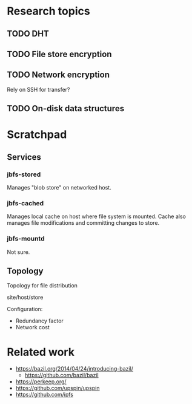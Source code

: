 * Research topics
** TODO DHT
** TODO File store encryption
** TODO Network encryption
Rely on SSH for transfer?
** TODO On-disk data structures

* Scratchpad
** Services
*** jbfs-stored
Manages "blob store" on networked host.
*** jbfs-cached
Manages local cache on host where file system is mounted.
Cache also manages file modifications and committing changes to store.
*** jbfs-mountd
Not sure.

** Topology
Topology for file distribution

site/host/store

Configuration:
- Redundancy factor
- Network cost

* Related work
- https://bazil.org/2014/04/24/introducing-bazil/
  + https://github.com/bazil/bazil
- https://perkeep.org/
- https://github.com/upspin/upspin
- https://github.com/ipfs
